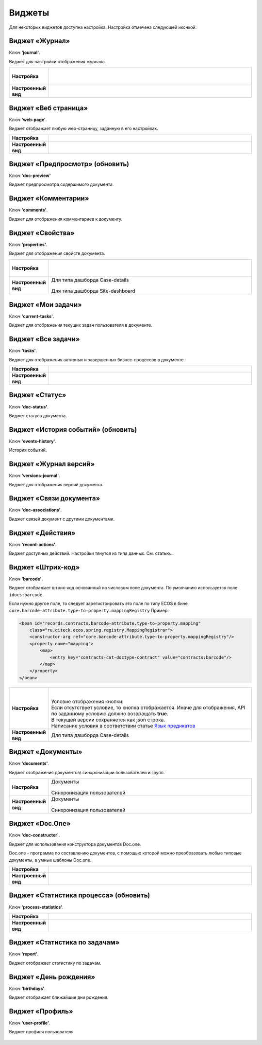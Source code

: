 Виджеты
========

Для некоторых виджетов доступна настройка. Настройка отмечена следующей иконкой:

 .. image:: _static/widgets/widget_1.png
       :width: 600
       :align: center

Виджет «Журнал»
----------------

Ключ **'journal'**.

Виджет для настройки отображения журнала.


.. list-table:: 
      :widths: 5 40

      * - | **Настройка**
       

        - |  

            .. image:: _static/widgets/widget_2.png
                 :width: 400   

          | 

             .. image:: _static/widgets/widget_3.png
                  :width: 400   

      * - | **Настроенный вид**
       

        - |  

            .. image:: _static/widgets/widget_4.png
                 :width: 400   

Виджет «Веб страница»
----------------------

Ключ **'web-page'**.

Виджет отображает любую web-страницу, заданную в его настройках.

.. list-table:: 
      :widths: 5 40

      * - | **Настройка**
       

        - |  

            .. image:: _static/widgets/widget_5.png
                 :width: 400   


      * - | **Настроенный вид**
       

        - |  

            .. image:: _static/widgets/widget_6.png
                 :width: 400   


Виджет «Предпросмотр» (обновить)
--------------------------------
Ключ **'doc-preview'**

Виджет предпросмотра содержимого документа.

 .. image:: _static/widgets/widget_7.png
       :width: 600

Виджет «Комментарии»
----------------------

Ключ **'comments'**.

Виджет для отображения комментариев к документу.

 .. image:: _static/widgets/widget_8.png
       :width: 600

Виджет «Свойства»
-------------------

Ключ **'properties'**.

Виджет для отображения свойств документа.

.. list-table:: 
      :widths: 5 40

      * - | **Настройка**
       

        - |  

            .. image:: _static/widgets/widget_9.png
                 :width: 400   

          | 

             .. image:: _static/widgets/widget_10.png
                  :width: 400   

      * - | **Настроенный вид**
       

        - |  Для типа дашборда Case-details 

            .. image:: _static/widgets/widget_11.png
                 :width: 400   

          |  Для типа дашборда Site-dashboard

            .. image:: _static/widgets/widget_12.png
                 :width: 400   

Виджет «Мои задачи»
--------------------

Ключ **'current-tasks'**.

Виджет для отображения текущих задач пользователя в документе.

 .. image:: _static/widgets/widget_13.png
       :width: 800


Виджет «Все задачи»
--------------------

Ключ **'tasks'**.

Виджет для отображения активных и завершенных бизнес-процессов в документе.

.. list-table:: 
      :widths: 5 40

      * - | **Настройка**
       

        - |  

            .. image:: _static/widgets/widget_14.png
                 :width: 400   


      * - | **Настроенный вид**
       

        - |  

            .. image:: _static/widgets/widget_15.png
                 :width: 600   


Виджет «Статус»
----------------
Ключ **'doc-status'**.

Виджет статуса документа.

 .. image:: _static/widgets/widget_16.png
       :width: 600

Виджет «История событий» (обновить)
-------------------------------------

Ключ **'events-history'**.

История событий.

 .. image:: _static/widgets/widget_17.png
       :width: 600


Виджет «Журнал версий»
-----------------------

Ключ **'versions-journal'**.

Виджет для отображения версий документа.

 .. image:: _static/widgets/widget_18.png
       :width: 600

Виджет «Связи документа»
--------------------------

Ключ **'doc-associations'**.

Виджет связей документ с другими документами.

 .. image:: _static/widgets/widget_19.png
       :width: 600


Виджет «Действия»
------------------

Ключ **'record-actions'**.

Виджет доступных действий. Настройки тянутся из типа данных.  См. статью...

 .. image:: _static/widgets/widget_20.png
       :width: 200

Виджет «Штрих-код»
-------------------

Ключ **'barcode'**.

Виджет отображает штрих-код основанный на числовом поле документа. По умолчанию используется поле ``idocs:barcode``.

Если нужно другое поле, то следует зарегистрировать это поле по типу ECOS в бине ``core.barcode-attribute.type-to-property.mappingRegistry``
Пример:

.. code-block::

    <bean id="records.contracts.barcode-attribute.type-to-property.mapping"
        class="ru.citeck.ecos.spring.registry.MappingRegistrar">
        <constructor-arg ref="core.barcode-attribute.type-to-property.mappingRegistry"/>
        <property name="mapping">
            <map>
                <entry key="contracts-cat-doctype-contract" value="contracts:barcode"/>
            </map>
        </property>
    </bean>

.. list-table:: 
      :widths: 5 40

      * - | **Настройка**
       

        - |  

            .. image:: _static/widgets/widget_21.png
                 :width: 200   

          | Условие отображения кнопки:
          | Если отсутствует условие, то кнопка отображается. Иначе для отображения, API по заданному условию должно возвращать **true**.
          | В текущей версии сохраняется как json строка.
          | Написание условия в соответствии статье `Язык предикатов <https://citeck-ecos.readthedocs.io/ru/latest/general/%D0%AF%D0%B7%D1%8B%D0%BA_%D0%BF%D1%80%D0%B5%D0%B4%D0%B8%D0%BA%D0%B0%D1%82%D0%BE%D0%B2.html>`_

      * - | **Настроенный вид**
       

        - |  Для типа дашборда Case-details 

            .. image:: _static/widgets/widget_22.png
                 :width: 200   



Виджет «Документы»
-------------------

Ключ **'documents'**.

Виджет отображения документов/ синхронизации пользователей и групп.

.. list-table:: 
      :widths: 5 40

      * - | **Настройка**
       

        - |  Документы

            .. image:: _static/widgets/widget_23.png
                 :width: 400   

          | Синхронизация пользователей

             .. image:: _static/widgets/widget_24.png
                  :width: 400   

      * - | **Настроенный вид**
       

        - |  Документы

            .. image:: _static/widgets/widget_25.png
                 :width: 400   

          |  Синхронизация пользователей

            .. image:: _static/widgets/widget_26.png
                 :width: 400   

Виджет «Doc.One»
-----------------

Ключ **'doc-constructor'**.

Виджет для использования конструктора документов Doc.one.

Doc.one - программа по составлению документов, с помощью которой можно преобразовать любые типовые документы, в умные шаблоны Doc.one.


.. list-table:: 
      :widths: 5 40

      * - | **Настройка**
       

        - |  

            .. image:: _static/widgets/widget_27.png
                 :width: 300   


      * - | **Настроенный вид**
       

        - |  

            .. image:: _static/widgets/widget_28.png
                 :width: 600   

Виджет «Статистика процесса» (обновить)
----------------------------------------

Ключ **'process-statistics'**.

.. list-table:: 
      :widths: 5 40

      * - | **Настройка**
       

        - |  

            .. image:: _static/widgets/widget_29.png
                 :width: 500   


      * - | **Настроенный вид**
       

        - |  

            .. image:: _static/widgets/widget_30.png
                 :width: 600   

Виджет «Статистика по задачам»
------------------------------
Ключ **'report'**.

Виджет отображает статистику по задачам.

 .. image:: _static/widgets/widget_31.png
       :width: 400


Виджет «День рождения»
-----------------------

Ключ **'birthdays'**.

Виджет отображает ближайшие дни рождения.

 .. image:: _static/widgets/widget_32.png
       :width: 400


Виджет «Профиль»
----------------

Ключ **'user-profile'**.

Виджет профиля пользователя

 .. image:: _static/widgets/widget_33.png
       :width: 200


